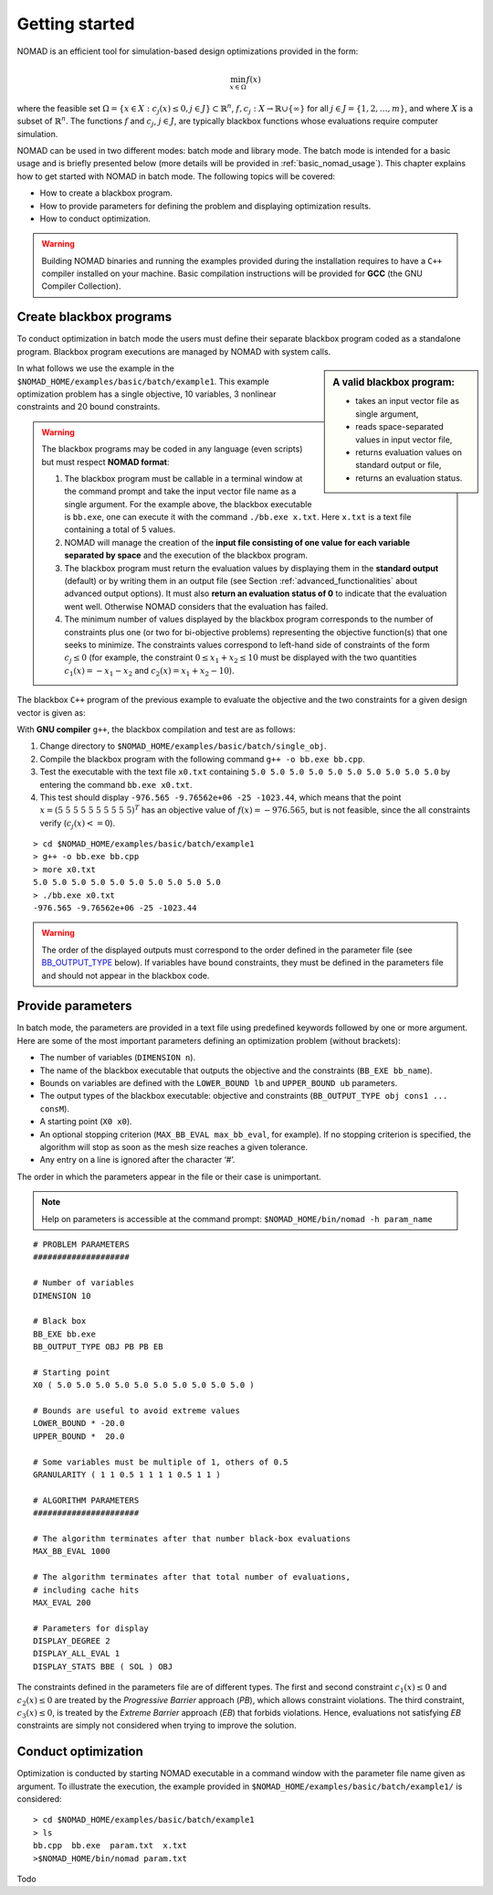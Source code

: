 .. _getting_started:

Getting started
===============

NOMAD is an efficient tool for simulation-based design optimizations provided in the form:

.. math::

   \min_{x \in \Omega} f(x)

where the feasible set :math:`\Omega = \{ x \in X : c_j(x) \leq 0, j \in J\} \subset \mathbb{R}^n`, :math:`f, c_j : X \rightarrow \mathbb{R} \cup \{ \infty \}` for  all :math:`j \in J= \{ 1,2,\ldots,m \}`, and where :math:`X` is a subset of :math:`\mathbb{R}^n`. The functions :math:`f` and :math:`c_j`, :math:`j ∈ J`, are typically blackbox functions whose evaluations require computer simulation.

NOMAD can be used in two different modes: batch mode and library mode. The batch mode is intended for a basic usage and is briefly presented below (more details will be provided in :ref:`basic_nomad_usage`).
This chapter explains how to get started with NOMAD in batch mode. The following topics will be covered:

* How to create a blackbox program.
* How to provide parameters for defining the problem and displaying optimization results.
* How to conduct optimization.

.. warning::
   Building NOMAD binaries and running the examples provided during the installation requires to have a ``C++`` compiler installed on your machine.
   Basic compilation instructions will be provided for **GCC** (the GNU Compiler Collection).


Create blackbox programs
^^^^^^^^^^^^^^^^^^^^^^^^

To conduct optimization in batch mode the users must define their separate blackbox program coded as a standalone program. Blackbox program executions are managed by NOMAD with system calls.

.. sidebar:: A valid blackbox program:

    - takes an input vector file as single argument,

    - reads space-separated values in input vector file,

    - returns evaluation values on standard output or file,

    - returns an evaluation status.

In what follows we use the example in the ``$NOMAD_HOME/examples/basic/batch/example1``. This example optimization problem has a single objective, 10 variables, 3 nonlinear constraints and 20 bound constraints.

.. image:: ../figs/example1.png
    :align: left
    :width: 650
    :alt: example 1

.. warning:: The blackbox programs may be coded in any language (even scripts) but must respect **NOMAD format**:

    1. The blackbox program must be callable in a terminal window at the command prompt and take the input vector file name as a single argument. For the example above, the blackbox executable is ``bb.exe``, one can execute it with the command  ``./bb.exe x.txt``. Here ``x.txt`` is a text file containing a total of 5 values.

    2. NOMAD will manage the creation of the **input file consisting of one value for each variable separated by space** and the execution of the blackbox program.

    3. The blackbox program must return the evaluation values by displaying them in the **standard output** (default) or by writing them in an output file (see Section :ref:`advanced_functionalities` about advanced output options). It must also **return an evaluation status of 0** to indicate that the evaluation went well. Otherwise NOMAD considers that the evaluation has failed.

    4. The minimum number of values displayed by the blackbox program corresponds to the number of constraints plus one (or two for bi-objective problems) representing the objective function(s) that one seeks to minimize. The constraints values correspond to left-hand side of constraints of the form :math:`c_j \leq 0` (for example, the constraint :math:`0 \leq x_1 + x_2 \leq 10` must be displayed with the two quantities :math:`c_1(x)=-x_1-x_2` and :math:`c_2(x)=x_1+x_2-10`).

The blackbox ``C++`` program of the previous example to evaluate the objective and the two constraints for a given design vector is given as:

.. code-block:: c++
   :linenos:

   #include <fstream>      // For ifstream
   #include <iostream>
   #include <cmath>        // For sqrt
   #include <stdexcept>    // For logic_error

   const int n = 10;

   int main (int argc, char **argv)
   {
       bool eval_ok = false;

       // Remotely based on G2.
       double f = 1e+20, g1 = 1e+20, g2 = 1e+20, g3 = 1e+20;
       double sum1 = 0.0, sum2 = 0.0, sum3 = 0.0, prod1 = 1.0, prod2 = 1.0;
       double x[n];

       bool x0read = false;
       if (argc >= 2)
       {
           std::string x0file = argv[1];
           std::ifstream in (argv[1]);
           for (int i = 0; i < n; i++)
           {
               if (in.fail())
               {
                   std::cerr << "Error reading file " << x0file << " for x0." << std::endl;
                   x0read = false;
                   break;
               }
               in >> x[i];
               x0read = true;
           }
           in.close();
       }

       if (x0read)
       {
           try
           {
               for (int i = 0; i < n ; i++)
               {
                   sum1  += pow(cos(x[i]), 4);
                   sum2  += x[i];
                   sum3  += (i+1)*x[i]*x[i];
                   prod1 *= pow(cos(x[i]), 2);
                   if (prod2 != 0.0)
                   {
                       if (x[i] == 0.0)
                       {
                           prod2 = 0.0;
                       }
                       else
                       {
                           prod2 *= x[i];
                       }
                   }
               }

               g1 = -prod2 + 0.75;
               g2 = sum2 -7.5 * n;

               f = 10*g1 + 10*g2;
               if (0.0 != sum3)
               {
                   f -= (sum1 -2*prod1) / std::abs(sqrt(sum3));
               }
               // Scale
               if (!std::isnan(f))
               {
                   f *= 1e-5;
               }

               eval_ok = !std::isnan(f);

               g3 = - (f + 2000);
           }
           catch (std::exception &e)
           {
               std::string err("Exception: ");
               err += e.what();
               throw std::logic_error(err);
           }
       }

       std::cout << f << " " << g1 << " " << g2 << " " << g3 << std::endl;

       // Return 0 if eval_ok.
       return !eval_ok;
   }

With **GNU compiler** ``g++``, the blackbox compilation and test are as follows:

1. Change directory to ``$NOMAD_HOME/examples/basic/batch/single_obj``.

2. Compile the blackbox program  with the following command ``g++ -o bb.exe bb.cpp``.

3. Test the executable with the text file ``x0.txt`` containing ``5.0 5.0 5.0 5.0 5.0 5.0 5.0 5.0 5.0 5.0`` by entering the command ``bb.exe x0.txt``.

4. This test  should display ``-976.565 -9.76562e+06 -25 -1023.44``, which means that the point :math:`x = (5~5~5~5~5~5~5~5~5~5)^T` has an objective value of :math:`f(x)=-976.565`, but is not feasible, since the all constraints verify  (:math:`c_j(x)<=0`).

::

  > cd $NOMAD_HOME/examples/basic/batch/example1
  > g++ -o bb.exe bb.cpp
  > more x0.txt
  5.0 5.0 5.0 5.0 5.0 5.0 5.0 5.0 5.0 5.0
  > ./bb.exe x0.txt
  -976.565 -9.76562e+06 -25 -1023.44

.. warning::

  The order of the displayed outputs must correspond to the order defined in the parameter file (see `BB_OUTPUT_TYPE <output types>`_ below).
  If variables have bound constraints, they must be defined in the parameters file and should not appear in the blackbox code.


Provide parameters
^^^^^^^^^^^^^^^^^^

In batch mode, the parameters are provided in a text file using predefined keywords followed by one or more argument. Here are some of the most important parameters defining an optimization problem (without brackets):

* The number of variables (``DIMENSION n``).
* The name of the blackbox executable that outputs the objective and the constraints (``BB_EXE bb_name``).
* Bounds on variables are defined with the ``LOWER_BOUND lb`` and ``UPPER_BOUND ub`` parameters.
* The _`output types` of the blackbox executable: objective and constraints (``BB_OUTPUT_TYPE obj cons1 ... consM``).
* A starting point (``X0 x0``).
* An optional stopping criterion (``MAX_BB_EVAL max_bb_eval``, for example). If no stopping criterion is specified, the algorithm will stop as soon as the mesh size reaches a given tolerance.
* Any entry on a line is ignored after the character ‘#’.

The order in which the parameters appear in the file or their case is unimportant.

.. note::

  Help on parameters is accessible at the command prompt:
  ``$NOMAD_HOME/bin/nomad -h param_name``

::

  # PROBLEM PARAMETERS
  ####################

  # Number of variables
  DIMENSION 10

  # Black box
  BB_EXE bb.exe
  BB_OUTPUT_TYPE OBJ PB PB EB

  # Starting point
  X0 ( 5.0 5.0 5.0 5.0 5.0 5.0 5.0 5.0 5.0 5.0 )

  # Bounds are useful to avoid extreme values
  LOWER_BOUND * -20.0
  UPPER_BOUND *  20.0

  # Some variables must be multiple of 1, others of 0.5
  GRANULARITY ( 1 1 0.5 1 1 1 1 0.5 1 1 )

  # ALGORITHM PARAMETERS
  ######################

  # The algorithm terminates after that number black-box evaluations
  MAX_BB_EVAL 1000

  # The algorithm terminates after that total number of evaluations,
  # including cache hits
  MAX_EVAL 200

  # Parameters for display
  DISPLAY_DEGREE 2
  DISPLAY_ALL_EVAL 1
  DISPLAY_STATS BBE ( SOL ) OBJ


The constraints defined in the parameters file are of different types. The first and second constraint :math:`c_1(x) \leq 0` and :math:`c_2(x) \leq 0` are treated by  the *Progressive Barrier* approach (*PB*), which allows constraint violations.  The third constraint, :math:`c_3(x) \leq 0`, is treated by the  *Extreme Barrier* approach (*EB*) that forbids violations. Hence, evaluations not satisfying *EB* constraints are simply not considered when trying to improve the solution.

Conduct optimization
^^^^^^^^^^^^^^^^^^^^

Optimization is conducted by starting NOMAD executable in a command window with the parameter file name given as argument. To illustrate the execution, the example provided in ``$NOMAD_HOME/examples/basic/batch/example1/`` is considered:

::

  > cd $NOMAD_HOME/examples/basic/batch/example1
  > ls
  bb.cpp  bb.exe  param.txt  x.txt
  >$NOMAD_HOME/bin/nomad param.txt


Todo
